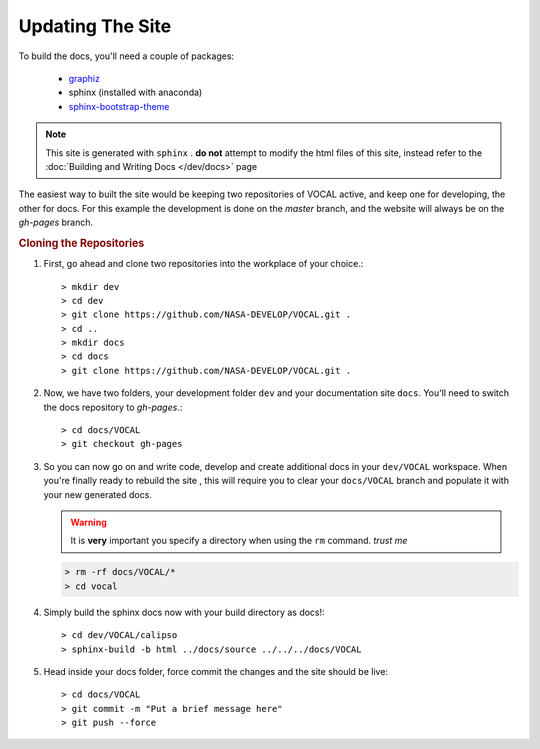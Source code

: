 Updating The Site
=================

To build the docs, you'll need a couple of packages:

  * `graphiz`_
  * sphinx (installed with anaconda)
  * `sphinx-bootstrap-theme`_

.. note::

   This site is generated with ``sphinx`` . **do not** attempt to modify the html files of this
   site, instead refer to the :doc:`Building and Writing Docs </dev/docs>` page

The easiest way to built the site would be keeping two repositories of VOCAL active, and keep
one for developing, the other for docs. For this example the development is done on the *master*
branch, and the website will always be on the *gh-pages* branch.

.. rubric:: Cloning the Repositories

1. First, go ahead and clone two repositories into the workplace of your choice.::
   
   > mkdir dev
   > cd dev
   > git clone https://github.com/NASA-DEVELOP/VOCAL.git .
   > cd ..
   > mkdir docs
   > cd docs
   > git clone https://github.com/NASA-DEVELOP/VOCAL.git .

2. Now, we have two folders, your development folder ``dev`` and your documentation site
   ``docs``. You'll need to switch the docs repository to *gh-pages*.::
   
   > cd docs/VOCAL
   > git checkout gh-pages

3. So you can now go on and write code, develop and create additional docs in your
   ``dev/VOCAL`` workspace. When you're finally ready to rebuild the site , this will require you
   to clear your ``docs/VOCAL`` branch and populate it with your new generated docs.

   .. warning::

      It is **very** important you specify a directory when using the ``rm`` command. *trust me*

   .. code-block:: none

      > rm -rf docs/VOCAL/*
      > cd vocal

4. Simply build the sphinx docs now with your build directory as docs!::

   > cd dev/VOCAL/calipso
   > sphinx-build -b html ../docs/source ../../../docs/VOCAL

5. Head inside your docs folder, force commit the changes and the site should be live::

   > cd docs/VOCAL
   > git commit -m "Put a brief message here"
   > git push --force

.. _graphiz: http://graphviz.org/
.. _sphinx-bootstrap-theme: https://ryan-roemer.github.io/sphinx-bootstrap-theme/